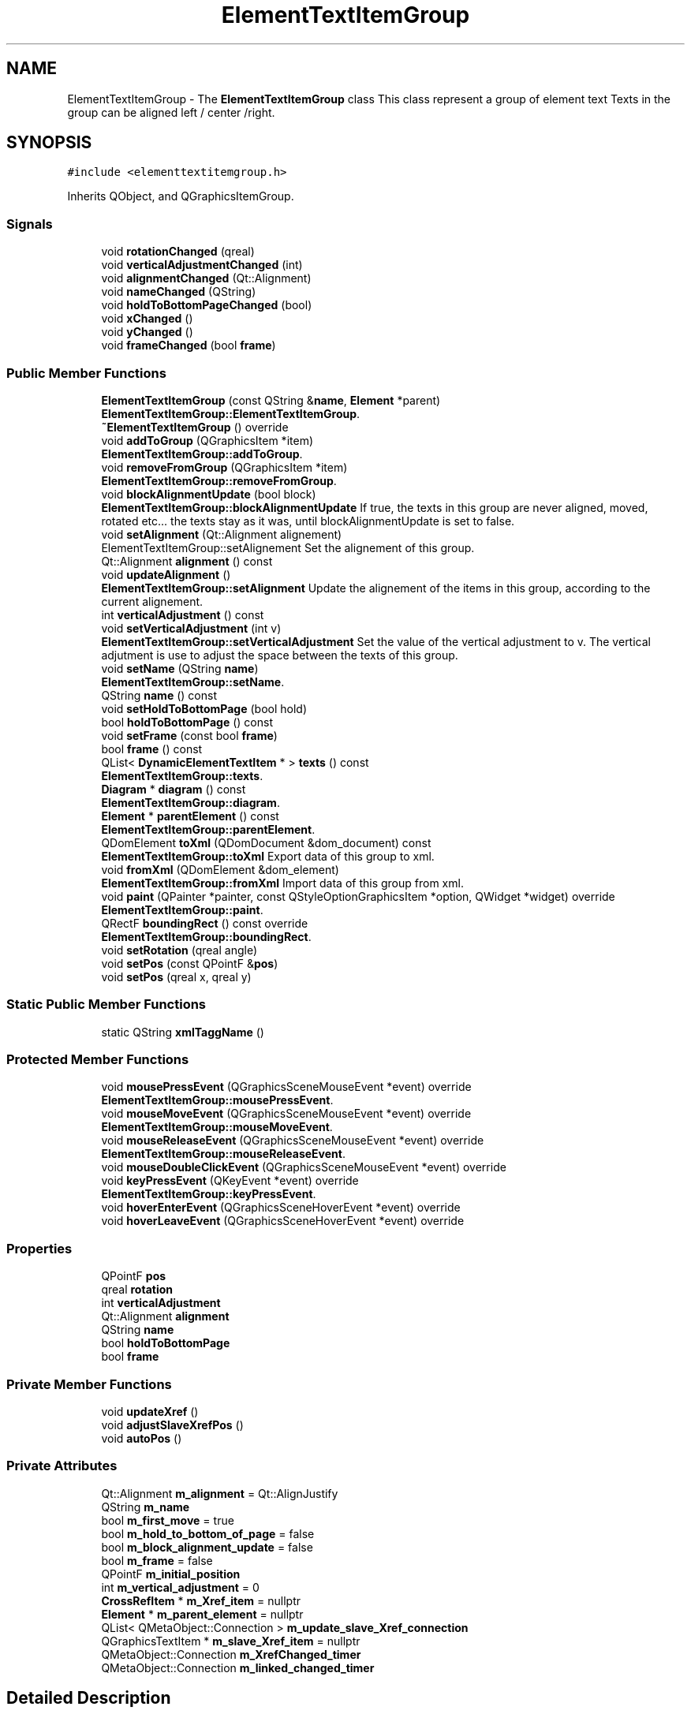 .TH "ElementTextItemGroup" 3 "Thu Aug 27 2020" "Version 0.8-dev" "QElectroTech" \" -*- nroff -*-
.ad l
.nh
.SH NAME
ElementTextItemGroup \- The \fBElementTextItemGroup\fP class This class represent a group of element text Texts in the group can be aligned left / center /right\&.  

.SH SYNOPSIS
.br
.PP
.PP
\fC#include <elementtextitemgroup\&.h>\fP
.PP
Inherits QObject, and QGraphicsItemGroup\&.
.SS "Signals"

.in +1c
.ti -1c
.RI "void \fBrotationChanged\fP (qreal)"
.br
.ti -1c
.RI "void \fBverticalAdjustmentChanged\fP (int)"
.br
.ti -1c
.RI "void \fBalignmentChanged\fP (Qt::Alignment)"
.br
.ti -1c
.RI "void \fBnameChanged\fP (QString)"
.br
.ti -1c
.RI "void \fBholdToBottomPageChanged\fP (bool)"
.br
.ti -1c
.RI "void \fBxChanged\fP ()"
.br
.ti -1c
.RI "void \fByChanged\fP ()"
.br
.ti -1c
.RI "void \fBframeChanged\fP (bool \fBframe\fP)"
.br
.in -1c
.SS "Public Member Functions"

.in +1c
.ti -1c
.RI "\fBElementTextItemGroup\fP (const QString &\fBname\fP, \fBElement\fP *parent)"
.br
.RI "\fBElementTextItemGroup::ElementTextItemGroup\fP\&. "
.ti -1c
.RI "\fB~ElementTextItemGroup\fP () override"
.br
.ti -1c
.RI "void \fBaddToGroup\fP (QGraphicsItem *item)"
.br
.RI "\fBElementTextItemGroup::addToGroup\fP\&. "
.ti -1c
.RI "void \fBremoveFromGroup\fP (QGraphicsItem *item)"
.br
.RI "\fBElementTextItemGroup::removeFromGroup\fP\&. "
.ti -1c
.RI "void \fBblockAlignmentUpdate\fP (bool block)"
.br
.RI "\fBElementTextItemGroup::blockAlignmentUpdate\fP If true, the texts in this group are never aligned, moved, rotated etc\&.\&.\&. the texts stay as it was, until blockAlignmentUpdate is set to false\&. "
.ti -1c
.RI "void \fBsetAlignment\fP (Qt::Alignment alignement)"
.br
.RI "ElementTextItemGroup::setAlignement Set the alignement of this group\&. "
.ti -1c
.RI "Qt::Alignment \fBalignment\fP () const"
.br
.ti -1c
.RI "void \fBupdateAlignment\fP ()"
.br
.RI "\fBElementTextItemGroup::setAlignment\fP Update the alignement of the items in this group, according to the current alignement\&. "
.ti -1c
.RI "int \fBverticalAdjustment\fP () const"
.br
.ti -1c
.RI "void \fBsetVerticalAdjustment\fP (int v)"
.br
.RI "\fBElementTextItemGroup::setVerticalAdjustment\fP Set the value of the vertical adjustment to v\&. The vertical adjutment is use to adjust the space between the texts of this group\&. "
.ti -1c
.RI "void \fBsetName\fP (QString \fBname\fP)"
.br
.RI "\fBElementTextItemGroup::setName\fP\&. "
.ti -1c
.RI "QString \fBname\fP () const"
.br
.ti -1c
.RI "void \fBsetHoldToBottomPage\fP (bool hold)"
.br
.ti -1c
.RI "bool \fBholdToBottomPage\fP () const"
.br
.ti -1c
.RI "void \fBsetFrame\fP (const bool \fBframe\fP)"
.br
.ti -1c
.RI "bool \fBframe\fP () const"
.br
.ti -1c
.RI "QList< \fBDynamicElementTextItem\fP * > \fBtexts\fP () const"
.br
.RI "\fBElementTextItemGroup::texts\fP\&. "
.ti -1c
.RI "\fBDiagram\fP * \fBdiagram\fP () const"
.br
.RI "\fBElementTextItemGroup::diagram\fP\&. "
.ti -1c
.RI "\fBElement\fP * \fBparentElement\fP () const"
.br
.RI "\fBElementTextItemGroup::parentElement\fP\&. "
.ti -1c
.RI "QDomElement \fBtoXml\fP (QDomDocument &dom_document) const"
.br
.RI "\fBElementTextItemGroup::toXml\fP Export data of this group to xml\&. "
.ti -1c
.RI "void \fBfromXml\fP (QDomElement &dom_element)"
.br
.RI "\fBElementTextItemGroup::fromXml\fP Import data of this group from xml\&. "
.ti -1c
.RI "void \fBpaint\fP (QPainter *painter, const QStyleOptionGraphicsItem *option, QWidget *widget) override"
.br
.RI "\fBElementTextItemGroup::paint\fP\&. "
.ti -1c
.RI "QRectF \fBboundingRect\fP () const override"
.br
.RI "\fBElementTextItemGroup::boundingRect\fP\&. "
.ti -1c
.RI "void \fBsetRotation\fP (qreal angle)"
.br
.ti -1c
.RI "void \fBsetPos\fP (const QPointF &\fBpos\fP)"
.br
.ti -1c
.RI "void \fBsetPos\fP (qreal x, qreal y)"
.br
.in -1c
.SS "Static Public Member Functions"

.in +1c
.ti -1c
.RI "static QString \fBxmlTaggName\fP ()"
.br
.in -1c
.SS "Protected Member Functions"

.in +1c
.ti -1c
.RI "void \fBmousePressEvent\fP (QGraphicsSceneMouseEvent *event) override"
.br
.RI "\fBElementTextItemGroup::mousePressEvent\fP\&. "
.ti -1c
.RI "void \fBmouseMoveEvent\fP (QGraphicsSceneMouseEvent *event) override"
.br
.RI "\fBElementTextItemGroup::mouseMoveEvent\fP\&. "
.ti -1c
.RI "void \fBmouseReleaseEvent\fP (QGraphicsSceneMouseEvent *event) override"
.br
.RI "\fBElementTextItemGroup::mouseReleaseEvent\fP\&. "
.ti -1c
.RI "void \fBmouseDoubleClickEvent\fP (QGraphicsSceneMouseEvent *event) override"
.br
.ti -1c
.RI "void \fBkeyPressEvent\fP (QKeyEvent *event) override"
.br
.RI "\fBElementTextItemGroup::keyPressEvent\fP\&. "
.ti -1c
.RI "void \fBhoverEnterEvent\fP (QGraphicsSceneHoverEvent *event) override"
.br
.ti -1c
.RI "void \fBhoverLeaveEvent\fP (QGraphicsSceneHoverEvent *event) override"
.br
.in -1c
.SS "Properties"

.in +1c
.ti -1c
.RI "QPointF \fBpos\fP"
.br
.ti -1c
.RI "qreal \fBrotation\fP"
.br
.ti -1c
.RI "int \fBverticalAdjustment\fP"
.br
.ti -1c
.RI "Qt::Alignment \fBalignment\fP"
.br
.ti -1c
.RI "QString \fBname\fP"
.br
.ti -1c
.RI "bool \fBholdToBottomPage\fP"
.br
.ti -1c
.RI "bool \fBframe\fP"
.br
.in -1c
.SS "Private Member Functions"

.in +1c
.ti -1c
.RI "void \fBupdateXref\fP ()"
.br
.ti -1c
.RI "void \fBadjustSlaveXrefPos\fP ()"
.br
.ti -1c
.RI "void \fBautoPos\fP ()"
.br
.in -1c
.SS "Private Attributes"

.in +1c
.ti -1c
.RI "Qt::Alignment \fBm_alignment\fP = Qt::AlignJustify"
.br
.ti -1c
.RI "QString \fBm_name\fP"
.br
.ti -1c
.RI "bool \fBm_first_move\fP = true"
.br
.ti -1c
.RI "bool \fBm_hold_to_bottom_of_page\fP = false"
.br
.ti -1c
.RI "bool \fBm_block_alignment_update\fP = false"
.br
.ti -1c
.RI "bool \fBm_frame\fP = false"
.br
.ti -1c
.RI "QPointF \fBm_initial_position\fP"
.br
.ti -1c
.RI "int \fBm_vertical_adjustment\fP = 0"
.br
.ti -1c
.RI "\fBCrossRefItem\fP * \fBm_Xref_item\fP = nullptr"
.br
.ti -1c
.RI "\fBElement\fP * \fBm_parent_element\fP = nullptr"
.br
.ti -1c
.RI "QList< QMetaObject::Connection > \fBm_update_slave_Xref_connection\fP"
.br
.ti -1c
.RI "QGraphicsTextItem * \fBm_slave_Xref_item\fP = nullptr"
.br
.ti -1c
.RI "QMetaObject::Connection \fBm_XrefChanged_timer\fP"
.br
.ti -1c
.RI "QMetaObject::Connection \fBm_linked_changed_timer\fP"
.br
.in -1c
.SH "Detailed Description"
.PP 
The \fBElementTextItemGroup\fP class This class represent a group of element text Texts in the group can be aligned left / center /right\&. 
.SH "Constructor & Destructor Documentation"
.PP 
.SS "ElementTextItemGroup::ElementTextItemGroup (const QString & name, \fBElement\fP * parent)"

.PP
\fBElementTextItemGroup::ElementTextItemGroup\fP\&. 
.PP
\fBParameters\fP
.RS 4
\fIname\fP : 
.br
\fIparent\fP : 
.RE
.PP

.SS "ElementTextItemGroup::~ElementTextItemGroup ()\fC [override]\fP"

.SH "Member Function Documentation"
.PP 
.SS "void ElementTextItemGroup::addToGroup (QGraphicsItem * item)"

.PP
\fBElementTextItemGroup::addToGroup\fP\&. 
.PP
\fBParameters\fP
.RS 4
\fIitem\fP 
.RE
.PP

.SS "void ElementTextItemGroup::adjustSlaveXrefPos ()\fC [private]\fP"

.SS "Qt::Alignment ElementTextItemGroup::alignment () const"

.SS "void ElementTextItemGroup::alignmentChanged (Qt::Alignment)\fC [signal]\fP"

.SS "void ElementTextItemGroup::autoPos ()\fC [private]\fP"

.SS "void ElementTextItemGroup::blockAlignmentUpdate (bool block)"

.PP
\fBElementTextItemGroup::blockAlignmentUpdate\fP If true, the texts in this group are never aligned, moved, rotated etc\&.\&.\&. the texts stay as it was, until blockAlignmentUpdate is set to false\&. 
.PP
\fBParameters\fP
.RS 4
\fIblock\fP 
.RE
.PP

.SS "QRectF ElementTextItemGroup::boundingRect () const\fC [override]\fP"

.PP
\fBElementTextItemGroup::boundingRect\fP\&. 
.PP
\fBReturns\fP
.RS 4

.RE
.PP

.SS "\fBDiagram\fP * ElementTextItemGroup::diagram () const"

.PP
\fBElementTextItemGroup::diagram\fP\&. 
.PP
\fBReturns\fP
.RS 4
The diagram of this group, or nullptr if this group is not in a diagram 
.RE
.PP

.SS "bool ElementTextItemGroup::frame () const"

.SS "void ElementTextItemGroup::frameChanged (bool frame)\fC [signal]\fP"

.SS "void ElementTextItemGroup::fromXml (QDomElement & dom_element)"

.PP
\fBElementTextItemGroup::fromXml\fP Import data of this group from xml\&. 
.PP
\fBParameters\fP
.RS 4
\fIdom_element\fP 
.RE
.PP

.SS "bool ElementTextItemGroup::holdToBottomPage () const\fC [inline]\fP"

.SS "void ElementTextItemGroup::holdToBottomPageChanged (bool)\fC [signal]\fP"

.SS "void ElementTextItemGroup::hoverEnterEvent (QGraphicsSceneHoverEvent * event)\fC [override]\fP, \fC [protected]\fP"

.SS "void ElementTextItemGroup::hoverLeaveEvent (QGraphicsSceneHoverEvent * event)\fC [override]\fP, \fC [protected]\fP"

.SS "void ElementTextItemGroup::keyPressEvent (QKeyEvent * event)\fC [override]\fP, \fC [protected]\fP"

.PP
\fBElementTextItemGroup::keyPressEvent\fP\&. 
.PP
\fBParameters\fP
.RS 4
\fIevent\fP 
.RE
.PP

.SS "void ElementTextItemGroup::mouseDoubleClickEvent (QGraphicsSceneMouseEvent * event)\fC [override]\fP, \fC [protected]\fP"

.SS "void ElementTextItemGroup::mouseMoveEvent (QGraphicsSceneMouseEvent * event)\fC [override]\fP, \fC [protected]\fP"

.PP
\fBElementTextItemGroup::mouseMoveEvent\fP\&. 
.PP
\fBParameters\fP
.RS 4
\fIevent\fP 
.RE
.PP

.SS "void ElementTextItemGroup::mousePressEvent (QGraphicsSceneMouseEvent * event)\fC [override]\fP, \fC [protected]\fP"

.PP
\fBElementTextItemGroup::mousePressEvent\fP\&. 
.PP
\fBParameters\fP
.RS 4
\fIevent\fP 
.RE
.PP

.SS "void ElementTextItemGroup::mouseReleaseEvent (QGraphicsSceneMouseEvent * event)\fC [override]\fP, \fC [protected]\fP"

.PP
\fBElementTextItemGroup::mouseReleaseEvent\fP\&. 
.PP
\fBParameters\fP
.RS 4
\fIevent\fP 
.RE
.PP

.SS "QString ElementTextItemGroup::name () const\fC [inline]\fP"

.SS "void ElementTextItemGroup::nameChanged (QString)\fC [signal]\fP"

.SS "void ElementTextItemGroup::paint (QPainter * painter, const QStyleOptionGraphicsItem * option, QWidget * widget)\fC [override]\fP"

.PP
\fBElementTextItemGroup::paint\fP\&. 
.PP
\fBParameters\fP
.RS 4
\fIpainter\fP 
.br
\fIoption\fP 
.br
\fIwidget\fP 
.RE
.PP

.SS "\fBElement\fP * ElementTextItemGroup::parentElement () const"

.PP
\fBElementTextItemGroup::parentElement\fP\&. 
.PP
\fBReturns\fP
.RS 4
The parent element of this group or nullptr 
.RE
.PP

.SS "void ElementTextItemGroup::removeFromGroup (QGraphicsItem * item)"

.PP
\fBElementTextItemGroup::removeFromGroup\fP\&. 
.PP
\fBParameters\fP
.RS 4
\fIitem\fP 
.RE
.PP

.SS "void ElementTextItemGroup::rotationChanged (qreal)\fC [signal]\fP"

.SS "void ElementTextItemGroup::setAlignment (Qt::Alignment alignement)"

.PP
ElementTextItemGroup::setAlignement Set the alignement of this group\&. 
.PP
\fBParameters\fP
.RS 4
\fIalignement\fP 
.RE
.PP

.SS "void ElementTextItemGroup::setFrame (const bool frame)"

.SS "void ElementTextItemGroup::setHoldToBottomPage (bool hold)"

.SS "void ElementTextItemGroup::setName (QString name)"

.PP
\fBElementTextItemGroup::setName\fP\&. 
.PP
\fBParameters\fP
.RS 4
\fIname\fP Set the name of this group 
.RE
.PP

.SS "void ElementTextItemGroup::setPos (const QPointF & pos)"

.SS "void ElementTextItemGroup::setPos (qreal x, qreal y)"

.SS "void ElementTextItemGroup::setRotation (qreal angle)"

.SS "void ElementTextItemGroup::setVerticalAdjustment (int v)"

.PP
\fBElementTextItemGroup::setVerticalAdjustment\fP Set the value of the vertical adjustment to v\&. The vertical adjutment is use to adjust the space between the texts of this group\&. 
.PP
\fBParameters\fP
.RS 4
\fIv\fP 
.RE
.PP

.SS "QList< \fBDynamicElementTextItem\fP * > ElementTextItemGroup::texts () const"

.PP
\fBElementTextItemGroup::texts\fP\&. 
.PP
\fBReturns\fP
.RS 4
Every texts in this group 
.RE
.PP

.SS "QDomElement ElementTextItemGroup::toXml (QDomDocument & dom_document) const"

.PP
\fBElementTextItemGroup::toXml\fP Export data of this group to xml\&. 
.PP
\fBParameters\fP
.RS 4
\fIdom_document\fP 
.RE
.PP
\fBReturns\fP
.RS 4
.RE
.PP

.SS "void ElementTextItemGroup::updateAlignment ()"

.PP
\fBElementTextItemGroup::setAlignment\fP Update the alignement of the items in this group, according to the current alignement\&. 
.PP
\fBParameters\fP
.RS 4
\fIalignement\fP 
.RE
.PP

.SS "void ElementTextItemGroup::updateXref ()\fC [private]\fP"

.SS "int ElementTextItemGroup::verticalAdjustment () const\fC [inline]\fP"

.SS "void ElementTextItemGroup::verticalAdjustmentChanged (int)\fC [signal]\fP"

.SS "void ElementTextItemGroup::xChanged ()\fC [signal]\fP"

.SS "static QString ElementTextItemGroup::xmlTaggName ()\fC [inline]\fP, \fC [static]\fP"

.SS "void ElementTextItemGroup::yChanged ()\fC [signal]\fP"

.SH "Member Data Documentation"
.PP 
.SS "Qt::Alignment ElementTextItemGroup::m_alignment = Qt::AlignJustify\fC [private]\fP"

.SS "bool ElementTextItemGroup::m_block_alignment_update = false\fC [private]\fP"

.SS "bool ElementTextItemGroup::m_first_move = true\fC [private]\fP"

.SS "bool ElementTextItemGroup::m_frame = false\fC [private]\fP"

.SS "bool ElementTextItemGroup::m_hold_to_bottom_of_page = false\fC [private]\fP"

.SS "QPointF ElementTextItemGroup::m_initial_position\fC [private]\fP"

.SS "QMetaObject::Connection ElementTextItemGroup::m_linked_changed_timer\fC [private]\fP"

.SS "QString ElementTextItemGroup::m_name\fC [private]\fP"

.SS "\fBElement\fP* ElementTextItemGroup::m_parent_element = nullptr\fC [private]\fP"

.SS "QGraphicsTextItem* ElementTextItemGroup::m_slave_Xref_item = nullptr\fC [private]\fP"

.SS "QList<QMetaObject::Connection> ElementTextItemGroup::m_update_slave_Xref_connection\fC [private]\fP"

.SS "int ElementTextItemGroup::m_vertical_adjustment = 0\fC [private]\fP"

.SS "\fBCrossRefItem\fP* ElementTextItemGroup::m_Xref_item = nullptr\fC [private]\fP"

.SS "QMetaObject::Connection ElementTextItemGroup::m_XrefChanged_timer\fC [private]\fP"

.SH "Property Documentation"
.PP 
.SS "Qt::Alignment ElementTextItemGroup::alignment\fC [read]\fP, \fC [write]\fP"

.SS "bool ElementTextItemGroup::frame\fC [read]\fP, \fC [write]\fP"

.SS "bool ElementTextItemGroup::holdToBottomPage\fC [read]\fP, \fC [write]\fP"

.SS "QString ElementTextItemGroup::name\fC [read]\fP, \fC [write]\fP"

.SS "QPointF ElementTextItemGroup::pos\fC [read]\fP, \fC [write]\fP"

.SS "qreal ElementTextItemGroup::rotation\fC [read]\fP, \fC [write]\fP"

.SS "int ElementTextItemGroup::verticalAdjustment\fC [read]\fP, \fC [write]\fP"


.SH "Author"
.PP 
Generated automatically by Doxygen for QElectroTech from the source code\&.
